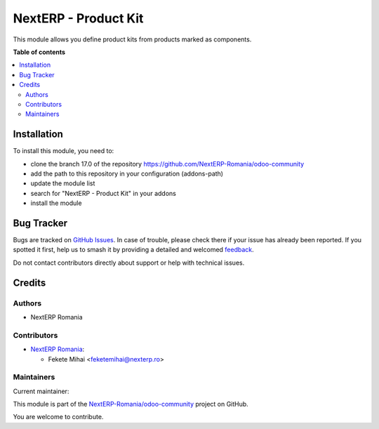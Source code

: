 =====================
NextERP - Product Kit
=====================

.. 
   !!!!!!!!!!!!!!!!!!!!!!!!!!!!!!!!!!!!!!!!!!!!!!!!!!!!
   !! This file is generated by oca-gen-addon-readme !!
   !! changes will be overwritten.                   !!
   !!!!!!!!!!!!!!!!!!!!!!!!!!!!!!!!!!!!!!!!!!!!!!!!!!!!
   !! source digest: sha256:3acbd7bcc53f63a3ed4520aa6d159b561b03380b3ca59f778a0856a6ad98459b
   !!!!!!!!!!!!!!!!!!!!!!!!!!!!!!!!!!!!!!!!!!!!!!!!!!!!

.. |badge1| image:: https://img.shields.io/badge/maturity-Mature-brightgreen.png
    :target: https://odoo-community.org/page/development-status
    :alt: Mature
.. |badge2| image:: https://img.shields.io/badge/github-NextERP--Romania%2Fodoo--community-lightgray.png?logo=github
    :target: https://github.com/NextERP-Romania/odoo-community/tree/17.0/nexterp_product_kit
    :alt: NextERP-Romania/odoo-community

|badge1| |badge2|

This module allows you define product kits from products marked as
components.

**Table of contents**

.. contents::
   :local:

Installation
============

To install this module, you need to:

-  clone the branch 17.0 of the repository
   https://github.com/NextERP-Romania/odoo-community
-  add the path to this repository in your configuration (addons-path)
-  update the module list
-  search for "NextERP - Product Kit" in your addons
-  install the module

Bug Tracker
===========

Bugs are tracked on `GitHub Issues <https://github.com/NextERP-Romania/odoo-community/issues>`_.
In case of trouble, please check there if your issue has already been reported.
If you spotted it first, help us to smash it by providing a detailed and welcomed
`feedback <https://github.com/NextERP-Romania/odoo-community/issues/new?body=module:%20nexterp_product_kit%0Aversion:%2017.0%0A%0A**Steps%20to%20reproduce**%0A-%20...%0A%0A**Current%20behavior**%0A%0A**Expected%20behavior**>`_.

Do not contact contributors directly about support or help with technical issues.

Credits
=======

Authors
-------

* NextERP Romania

Contributors
------------

-  `NextERP Romania <https://www.nexterp.ro>`__:

   -  Fekete Mihai <feketemihai@nexterp.ro>

Maintainers
-----------

.. |maintainer-feketemihai| image:: https://github.com/feketemihai.png?size=40px
    :target: https://github.com/feketemihai
    :alt: feketemihai

Current maintainer:

|maintainer-feketemihai| 

This module is part of the `NextERP-Romania/odoo-community <https://github.com/NextERP-Romania/odoo-community/tree/17.0/nexterp_product_kit>`_ project on GitHub.

You are welcome to contribute.

